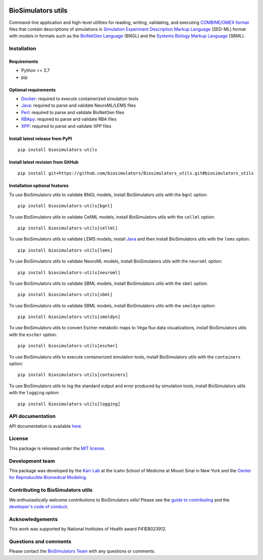 |Latest release| |PyPI| |CI status| |Test coverage|

BioSimulators utils
===================

Command-line application and high-level utilities for reading, writing,
validating, and executing `COMBINE/OMEX
format <https://combinearchive.org/>`__ files that contain descriptions
of simulations in `Simulation Experiment Description Markup
Language <https://sed-ml.org/>`__ (SED-ML) format with models in formats
such as the `BioNetGen Language <https://bionetgen.org>`__ (BNGL) and
the `Systems Biology Markup Language <http://sbml.org>`__ (SBML).

Installation
------------

Requirements
~~~~~~~~~~~~

-  Python >= 3.7
-  pip

Optional requirements
~~~~~~~~~~~~~~~~~~~~~

-  `Docker <https://www.docker.com/>`__: required to execute
   containerized simulation tools
-  `Java <https://www.java.com/>`__: required to parse and validate
   NeuroML/LEMS files
-  `Perl <https://www.perl.org/>`__: required to parse and validate
   BioNetGen files
-  `RBApy <https://sysbioinra.github.io/RBApy/>`__: required to parse
   and validate RBA files
-  `XPP <http://www.math.pitt.edu/~bard/xpp/xpp.html>`__: required to
   parse and validate XPP files

Install latest release from PyPI
~~~~~~~~~~~~~~~~~~~~~~~~~~~~~~~~

::

   pip install biosimulators-utils

Install latest revision from GitHub
~~~~~~~~~~~~~~~~~~~~~~~~~~~~~~~~~~~

::

   pip install git+https://github.com/biosimulators/Biosimulators_utils.git#biosimulators_utils

Installation optional features
~~~~~~~~~~~~~~~~~~~~~~~~~~~~~~

To use BioSimulators utils to validate BNGL models, install
BioSimulators utils with the ``bgnl`` option:

::

   pip install biosimulators-utils[bgnl]

To use BioSimulators utils to validate CellML models, install
BioSimulators utils with the ``cellml`` option:

::

   pip install biosimulators-utils[cellml]

To use BioSimulators utils to validate LEMS models, install
`Java <https://www.java.com/>`__ and then install BioSimulators utils
with the ``lems`` option:

::

   pip install biosimulators-utils[lems]

To use BioSimulators utils to validate NeuroML models, install
BioSimulators utils with the ``neuroml`` option:

::

   pip install biosimulators-utils[neuroml]

To use BioSimulators utils to validate SBML models, install
BioSimulators utils with the ``sbml`` option:

::

   pip install biosimulators-utils[sbml]

To use BioSimulators utils to validate SBML models, install
BioSimulators utils with the ``smoldyn`` option:

::

   pip install biosimulators-utils[smoldyn]

To use BioSimulators utils to convert Escher metabolic maps to Vega flux
data visualizations, install BioSimulators utils with the ``escher``
option:

::

   pip install biosimulators-utils[escher]

To use BioSimulators utils to execute containerized simulation tools,
install BioSimulators utils with the ``containers`` option:

::

   pip install biosimulators-utils[containers]

To use BioSimulators utils to log the standard output and error produced
by simulation tools, install BioSimulators utils with the ``logging``
option:

::

   pip install biosimulators-utils[logging]

API documentation
-----------------

API documentation is available
`here <https://docs.biosimulators.org/Biosimulators_utils/>`__.

License
-------

This package is released under the `MIT license <LICENSE>`__.

Development team
----------------

This package was developed by the `Karr Lab <https://www.karrlab.org>`__
at the Icahn School of Medicine at Mount Sinai in New York and the
`Center for Reproducible Biomedical
Modeling <http://reproduciblebiomodels.org>`__.

Contributing to BioSimulators utils
-----------------------------------

We enthusiastically welcome contributions to BioSimulators utils! Please
see the `guide to contributing <CONTRIBUTING.md>`__ and the `developer's
code of conduct <CODE_OF_CONDUCT.md>`__.

Acknowledgements
----------------

This work was supported by National Institutes of Health award
P41EB023912.

Questions and comments
----------------------

Please contact the `BioSimulators
Team <mailto:info@biosimulators.org>`__ with any questions or comments.

.. |Latest release| image:: https://img.shields.io/github/v/release/biosimulators/Biosimulators_utils
   :target: https://github.com/biosimulators/Biosimulators_utils/releases
.. |PyPI| image:: https://img.shields.io/pypi/v/biosimulators-utils
   :target: https://pypi.org/project/biosimulators-utils/
.. |CI status| image:: https://github.com/biosimulators/Biosimulators_utils/workflows/Continuous%20integration/badge.svg
   :target: https://github.com/biosimulators/Biosimulators_utils/actions?query=workflow%3A%22Continuous+integration%22
.. |Test coverage| image:: https://codecov.io/gh/biosimulators/Biosimulators_utils/branch/dev/graph/badge.svg
   :target: https://codecov.io/gh/biosimulators/Biosimulators_utils
